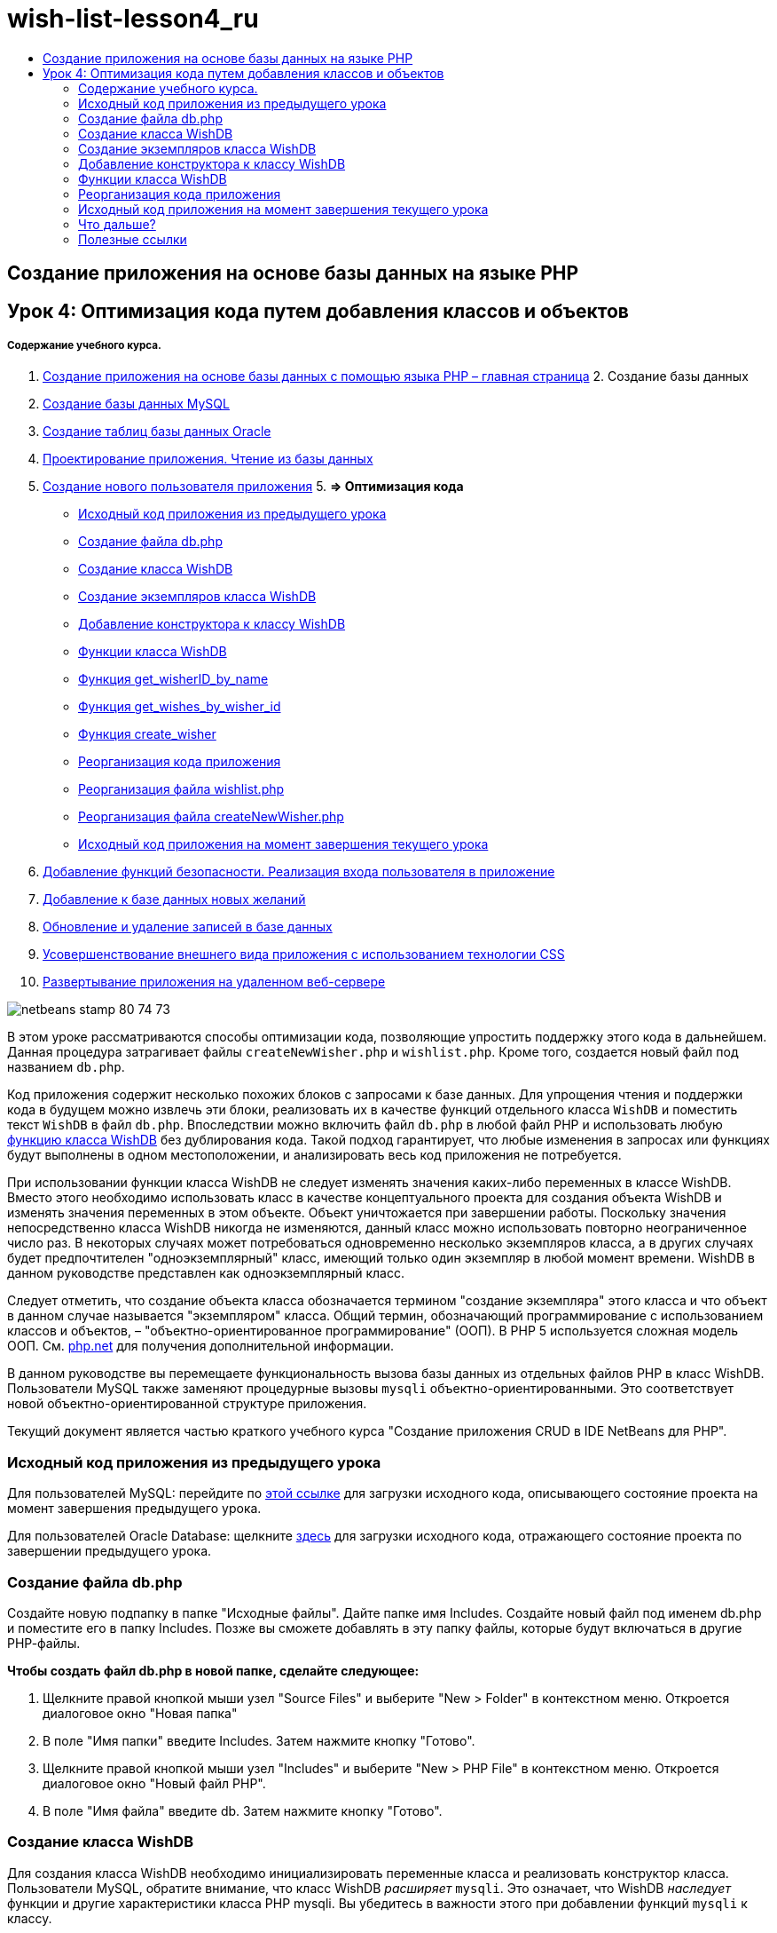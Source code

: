 // 
//     Licensed to the Apache Software Foundation (ASF) under one
//     or more contributor license agreements.  See the NOTICE file
//     distributed with this work for additional information
//     regarding copyright ownership.  The ASF licenses this file
//     to you under the Apache License, Version 2.0 (the
//     "License"); you may not use this file except in compliance
//     with the License.  You may obtain a copy of the License at
// 
//       http://www.apache.org/licenses/LICENSE-2.0
// 
//     Unless required by applicable law or agreed to in writing,
//     software distributed under the License is distributed on an
//     "AS IS" BASIS, WITHOUT WARRANTIES OR CONDITIONS OF ANY
//     KIND, either express or implied.  See the License for the
//     specific language governing permissions and limitations
//     under the License.
//

= wish-list-lesson4_ru
:jbake-type: page
:jbake-tags: old-site, needs-review
:jbake-status: published
:keywords: Apache NetBeans  wish-list-lesson4_ru
:description: Apache NetBeans  wish-list-lesson4_ru
:toc: left
:toc-title:

== Создание приложения на основе базы данных на языке PHP

== Урок 4: Оптимизация кода путем добавления классов и объектов

===== Содержание учебного курса.

1. link:wish-list-tutorial-main-page.html[Создание приложения на основе базы данных с помощью языка PHP – главная страница]
2. 
Создание базы данных

1. link:wish-list-lesson1.html[Создание базы данных MySQL]
2. link:wish-list-oracle-lesson1.html[Создание таблиц базы данных Oracle]
3. link:wish-list-lesson2.html[Проектирование приложения. Чтение из базы данных]
4. link:wish-list-lesson3.html[Создание нового пользователя приложения]
5. 
*=> Оптимизация кода*

* link:#previousLessonSourceCode[Исходный код приложения из предыдущего урока]
* link:#createDbPhpFile[Создание файла db.php]
* link:#wishDBClass[Создание класса WishDB]
* link:#instantiate-wishdb[Создание экземпляров класса WishDB]
* link:#wishdb-constructor[Добавление конструктора к классу WishDB]
* link:#includedFunctions[Функции класса WishDB]
* link:#getIDByName[Функция get_wisherID_by_name]
* link:#getWishesByID[Функция get_wishes_by_wisher_id]
* link:#createWisher[Функция create_wisher]
* link:#refactoring[Реорганизация кода приложения]
* link:#refactoringWishlistFile[Реорганизация файла wishlist.php]
* link:#refactoringCreateNewWisher[Реорганизация файла createNewWisher.php]
* link:#lessonResultSourceCode[Исходный код приложения на момент завершения текущего урока]
6. link:wish-list-lesson5.html[Добавление функций безопасности. Реализация входа пользователя в приложение]
7. link:wish-list-lesson6.html[Добавление к базе данных новых желаний]
8. link:wish-list-lesson7.html[Обновление и удаление записей в базе данных]
9. link:wish-list-lesson8.html[Усовершенствование внешнего вида приложения с использованием технологии CSS]
10. link:wish-list-lesson9.html[Развертывание приложения на удаленном веб-сервере]

image:netbeans-stamp-80-74-73.png[title="Содержимое этой страницы применимо к IDE NetBeans 7.2, 7.3, 7.4 и 8.0"]

В этом уроке рассматриваются способы оптимизации кода, позволяющие упростить поддержку этого кода в дальнейшем. Данная процедура затрагивает файлы `createNewWisher.php` и `wishlist.php`. Кроме того, создается новый файл под названием `db.php`.

Код приложения содержит несколько похожих блоков с запросами к базе данных. Для упрощения чтения и поддержки кода в будущем можно извлечь эти блоки, реализовать их в качестве функций отдельного класса `WishDB` и поместить текст `WishDB` в файл `db.php`. Впоследствии можно включить файл `db.php` в любой файл PHP и использовать любую link:#includedFunctions[функцию класса WishDB] без дублирования кода. Такой подход гарантирует, что любые изменения в запросах или функциях будут выполнены в одном местоположении, и анализировать весь код приложения не потребуется.

При использовании функции класса WishDB не следует изменять значения каких-либо переменных в классе WishDB. Вместо этого необходимо использовать класс в качестве концептуального проекта для создания объекта WishDB и изменять значения переменных в этом объекте. Объект уничтожается при завершении работы. Поскольку значения непосредственно класса WishDB никогда не изменяются, данный класс можно использовать повторно неограниченное число раз. В некоторых случаях может потребоваться одновременно несколько экземпляров класса, а в других случаях будет предпочтителен "одноэкземплярный" класс, имеющий только один экземпляр в любой момент времени. WishDB в данном руководстве представлен как одноэкземплярный класс.

Следует отметить, что создание объекта класса обозначается термином "создание экземпляра" этого класса и что объект в данном случае называется "экземпляром" класса. Общий термин, обозначающий программирование с использованием классов и объектов, – "объектно-ориентированное программирование" (ООП). В PHP 5 используется сложная модель ООП. См. link:http://us3.php.net/zend-engine-2.php[php.net] для получения дополнительной информации.

В данном руководстве вы перемещаете функциональность вызова базы данных из отдельных файлов РНР в класс WishDB. Пользователи MySQL также заменяют процедурные вызовы `mysqli` объектно-ориентированными. Это соответствует новой объектно-ориентированной структуре приложения.

Текущий документ является частью краткого учебного курса "Создание приложения CRUD в IDE NetBeans для PHP".


=== Исходный код приложения из предыдущего урока

Для пользователей MySQL: перейдите по link:https://netbeans.org/files/documents/4/1929/lesson3.zip[этой ссылке] для загрузки исходного кода, описывающего состояние проекта на момент завершения предыдущего урока.

Для пользователей Oracle Database: щелкните link:https://netbeans.org/projects/www/downloads/download/php%252Foracle-lesson3.zip[здесь] для загрузки исходного кода, отражающего состояние проекта по завершении предыдущего урока.

=== Создание файла db.php

Создайте новую подпапку в папке "Исходные файлы". Дайте папке имя Includes. Создайте новый файл под именем db.php и поместите его в папку Includes. Позже вы сможете добавлять в эту папку файлы, которые будут включаться в другие РНР-файлы.

*Чтобы создать файл db.php в новой папке, сделайте следующее:*

1. Щелкните правой кнопкой мыши узел "Source Files" и выберите "New > Folder" в контекстном меню. Откроется диалоговое окно "Новая папка"
2. В поле "Имя папки" введите Includes. Затем нажмите кнопку "Готово".
3. Щелкните правой кнопкой мыши узел "Includes" и выберите "New > PHP File" в контекстном меню. Откроется диалоговое окно "Новый файл РНР".
4. В поле "Имя файла" введите db. Затем нажмите кнопку "Готово".

=== Создание класса WishDB

Для создания класса WishDB необходимо инициализировать переменные класса и реализовать конструктор класса. Пользователи MySQL, обратите внимание, что класс WishDB _расширяет_ `mysqli`. Это означает, что WishDB _наследует_ функции и другие характеристики класса PHP mysqli. Вы убедитесь в важности этого при добавлении функций `mysqli` к классу.

Откройте файл db.php и создайте класс WishDB. В данном классе объявите переменные настройки базы данных для хранения имени и пароля собственника базы данных (пользователя), имени и машины размещения базы данных. Все объявления переменных являются закрытыми: это означает, что начальные значения в этих объявлениях недоступны вне класса WishDB (см. link:http://us3.php.net/manual/en/language.oop5.visibility.php[php.net]). Вы также объявляете закрытую _статическую переменную_ `$instance`, которая хранит экземпляр WishDB. Ключевое слово "статический" означает, что функции в классе имеют доступ к переменной даже при отсутствии экземпляра класса.

*Для базы данных MySQL:*

[source,java]
----

class WishDB extends mysqli {


    // single instance of self shared among all instances
    private static $instance = null;


    // db connection config vars
    private $user = "phpuser";
    private $pass = "phpuserpw";
    private $dbName = "wishlist";
    private $dbHost = "localhost";
}
----

*Для базы данных Oracle:*

[source,java]
----

class WishDB {// single instance of self shared among all instances
private static $instance = null;// db connection config vars
private $user = "phpuser";
private $pass = "phpuserpw";
private $dbName = "wishlist";
private $dbHost = "localhost/XE";
private $con = null;}        
----

=== Создание экземпляров класса WishDB

При использовании функций класса WishDB в других файлах PHP должна быть вызвана функция, позволяющая создать объект ("создать экземпляр") класса WishDB. WishDB разработан в качестве link:http://www.phpclasses.org/browse/package/1151.html[одноэкземплярного класса]; это означает, что в любой определенный момент времени может существовать только один экземпляр класса. Поэтому рекомендуется предотвращать создание экземпляра WishDB, которое осуществляется извне и способствует появлению дублирующихся экземпляров.

Внутри класса WishDB введите или вставьте следующий код:

[source,java]
----

 //This method must be static, and must return an instance of the object if the object
 //does not already exist.
 public static function getInstance() {
   if (!self::$instance instanceof self) {
     self::$instance = new self;
   }
   return self::$instance;
 }

 // The clone and wakeup methods prevents external instantiation of copies of the Singleton class,
 // thus eliminating the possibility of duplicate objects.
 public function __clone() {
   trigger_error('Clone is not allowed.', E_USER_ERROR);
 }
 public function __wakeup() {
   trigger_error('Deserializing is not allowed.', E_USER_ERROR);
 }
----

Функция `getInstance` является общедоступной и статической. Общедоступность означает возможность свободного доступа извне класса. Статическая функция доступна даже в том случае, если для класса не было создано экземпляров. Поскольку функция `getInstance` вызывается для создания экземпляров класса, она является статической. Обратите внимание, что эта функция имеет доступ к статической переменной`$instance` и устанавливает ее значение как экземпляр класса.

Двойное двоеточие (::), или "оператор разрешения диапазона" (Scope Resolution Operator), и ключевое слово `self` используются для получения доступа к статическим функциям. `Self` в рамках определения класса используется в качестве ссылки на данный класс. Если двойное двоеточие находится вне определения класса, вместо `self` используется имя класса. См. ресурс link:http://us3.php.net/manual/en/language.oop5.paamayim-nekudotayim.php[php.net для получения информации об операции разрешения диапазона].

=== Добавление конструктора к классу WishDB

Класс может содержать в себе специальный метод, известный как "конструктор", который выполняется автоматически каждый раз при создании экземпляра этого класса. В данном руководстве рассматривается добавление к классу WishDB конструктора, который подключается к базе данных каждый раз при создании экземпляра WishDB.

Добавьте к WishDB следующий код:

*Для базы данных MySQL*

[source,java]
----

// private constructorprivate function __construct() {parent::__construct($this->dbHost, $this->user, $this->pass, $this->dbName);if (mysqli_connect_error()) {exit('Connect Error (' . mysqli_connect_errno() . ') '. mysqli_connect_error());}parent::set_charset('utf-8');}
----

*Для базы данных Oracle*

[source,java]
----

// private constructor
private function __construct() {
    $this->con = oci_connect($this->user, $this->pass, $this->dbHost);
    if (!$this->con) {
        $m = oci_error();
        echo $m['message'], "\n";
        exit;
    }
}
----

Следует учитывать, что вместо переменных `$con`, `$dbHost`, `$user` или `$pass` используется псевдопеременная `$this`. Псевдопеременная `$this` используется при вызове метода внутри контекста объекта. Она ссылается на значение переменной внутри этого объекта.

=== Функции класса WishDB

В этом уроке рассматривается реализация следующих функций класса WishDB:

* link:#getIDByName[get_wisher_id_by_name] для извлечения идентификатора пользователя на основе имени
* link:#getWishesByID[get_wishes_by_wisher_id] для извлечения списка пожеланий "Wish list", принадлежащего определенному пользователю с соответствующим идентификатором
* link:#createWisher[create_wisher] для добавления нового пользователя в таблицу "Wishers".

==== Функция get_wisher_id_by_name

Эта функция возвращает идентификатор пользователя, а в качестве входного параметра для ее выполнения требуется имя пользователя.

После функции WishDB введите или вставьте следующую функцию в класс WishDB:

*Для базы данных MySQL*

[source,java]
----

public function get_wisher_id_by_name($name) {$name = $this->real_escape_string($name);$wisher = $this->query("SELECT id FROM wishers WHERE name = '". $name . "'");
    if ($wisher->num_rows > 0){$row = $wisher->fetch_row();return $row[0];} elsereturn null;
}
----

*Для базы данных Oracle*

[source,java]
----

public function get_wisher_id_by_name($name) {
    $query = "SELECT id FROM wishers WHERE name = :user_bv";
    $stid = oci_parse($this->con, $query);
    oci_bind_by_name($stid, ':user_bv', $name);
    oci_execute($stid);
//Because user is a unique value I only expect one row
    $row = oci_fetch_array($stid, OCI_ASSOC);if ($row)return $row["ID"];elsereturn null;
}
----
Блок кода выполняет запрос `SELECT ID FROM wishers WHERE name = [переменная для имени пожелания]`. Результат запроса - массив идентификаторов из записей, соответствующих запросу. Если массив не пустой, это по умолчанию означает, что он содержит один элемент, поскольку при создании таблицы имя поля было определено как UNIQUE. В этом случае функция возвращает первый элемент массива `$result` (элемент под номером ноль). Если массив пуст, функция возвращает значение "null".

*Примечание к безопасности.* Для базы данных MySQL строка `$name` используется с с escape-символом для предотвращения атак SQL-инъекций. См. link:http://en.wikipedia.org/wiki/SQL_injection[статью энциклопедии Wikipedia о введении SQL] и link:http://us3.php.net/mysql_real_escape_string[документацию mysql_real_escape_string]. Несмотря на то, что в контексте этого руководства риск возникновения опасных атак внедрения SQL маловероятен, рекомендуется исключить из участия в запросах MySQL такие строки, которые могли бы быть подвержены подобной атаке. База данных Oracle избегает данной проблемы, используя связанные переменные.

==== Функция get_wishes_by_wisher_id

Эта функция возвращает зарегистрированные пожелания пользователя, и для ее выполнения в качестве входного параметра требуется идентификатор пользователя.

Введите следующий блок кода:

*Для базы данных MySQL*

[source,java]
----

public function get_wishes_by_wisher_id($wisherID) {return $this->query("SELECT id, description, due_date FROM wishes WHERE wisher_id=" . $wisherID);}
----

*Для базы данных Oracle*

[source,java]
----

public function get_wishes_by_wisher_id($wisherID) {
    $query = "SELECT id, description, due_date FROM wishes WHERE wisher_id = :id_bv";
    $stid = oci_parse($this->con, $query);
    oci_bind_by_name($stid, ":id_bv", $wisherID);
    oci_execute($stid);
    return $stid;
}
----

Блок кода выполняет запрос `"SELECT id, description, due_date FROM wishes WHERE wisherID=" . $wisherID` и возвращает набор результатов, который является массивом записей, соответствующих запросу. (База данных Oracle использует связанную переменную для повышения производительности базы данных и уровня безопасности). Выделение выполняется с помощью wisherID, который является внешним ключом для таблицы `wishes`.

*Примечание.* Значение `идентификатора` не требуется до занятия 7.

==== Функция create_wisher

Функция создает новую запись в таблице "Wishers". Эта функция не возвращает каких-либо данных, и в качестве входных параметров для ее выполнения требуется имя и пароль нового пользователя.

Введите следующий блок кода:

*Для базы данных MySQL*

[source,java]
----

public function create_wisher ($name, $password){
    $name = $this->real_escape_string($name);$password = $this->real_escape_string($password);$this->query("INSERT INTO wishers (name, password) VALUES ('" . $name . "', '" . $password . "')");
}
----

*Для базы данных Oracle*

[source,java]
----

public function create_wisher($name, $password) {
    $query = "INSERT INTO wishers (name, password) VALUES (:user_bv, :pwd_bv)";
    $stid = oci_parse($this->con, $query);
    oci_bind_by_name($stid, ':user_bv', $name);
    oci_bind_by_name($stid, ':pwd_bv', $password);
    oci_execute($stid);
}
----
Блок кода выполняет запрос `"INSERT wishers (Name, Password) VALUES ([переменные представляющие имя и пароль нового пожелания])`. При выполнении запроса добавляется новая запись в таблицу "Wishers" с полями "name" и "password", заполненными значениями `$name` и `$password` соответственно.

=== Реорганизация кода приложения

Теперь при наличии отдельного класса для работы с базой данных дублированные блоки можно заменить вызовами соответствующих функций из этого класса. Это помогает в дальнейшем избежать ошибок и противоречий в написании кода. Усовершенствование кода, не оказывающее влияния на функциональные возможности, называется "реорганизацией".

==== Реорганизация файла wishlist.php

Начнем с файла wishlist.php, поскольку он небольшой и дает возможность представить оптимизацию более иллюстративно.

1. В верхней части блока <? php? > введите следующую строку, делающую возможным использование файла `db.php`:
[source,java]
----

require_once("Includes/db.php");
----
2. Замените код, который подключается к базе данных и получает идентификатор пожелания, вызовом функции `get_wisher_id_by_name`.

Для *базы данных MySQL* вы заменяете следующий код:

[line-through]#$con = mysqli_connect("localhost", "phpuser", "phpuserpw");
if (!$con) {
    exit('Connect Error (' . mysqli_connect_errno() . ') '
            . mysqli_connect_error());
}
//set the default client character set 
mysqli_set_charset($con, 'utf-8');

mysqli_select_db($con, "wishlist");
$user = mysqli_real_escape_string($con, $_GET['user']);
$wisher = mysqli_query($con, "SELECT id FROM wishers WHERE name='" . $user . "'");
if (mysqli_num_rows($wisher) < 1) {
    exit("The person " . $_GET['user'] . " is not found. Please check the spelling and try again");
}
$row = mysqli_fetch_row($wisher);$wisherID = $row[0];
mysqli_free_result($wisher);#

*$wisherID = WishDB::getInstance()->get_wisher_id_by_name($_GET["user"]);
if (!$wisherID) {
    exit("The person " .$_GET["user"]. " is not found. Please check the spelling and try again" );
}*

Для *базы данных Oracle* вы заменяете следующий код:

[line-through]#$con = oci_connect("phpuser", "phpuserpw", "localhost/XE", "AL32UTF8");
if (!$con) {
   $m = oci_error();
   echo $m['message'], "\n";
   exit;
}
$query = "SELECT id FROM wishers WHERE name = :user_bv";
$stid = oci_parse($con, $query);
$user = $_GET["user"];

oci_bind_by_name($stid, ':user_bv', $user);
oci_execute($stid);

//Because user is a unique value I only expect one row$row = oci_fetch_array($stid, OCI_ASSOC);
if (!$row) {
    echo("The person " . $user . " is not found. Please check the spelling and try again" );exit;}
$wisherID = $row["ID"]; #
*$wisherID = WishDB::getInstance()->get_wisher_id_by_name($_GET["user"]);
if (!$wisherID) {
    exit("The person " .$_GET["user"]. " is not found. Please check the spelling and try again" );
}*

Новый код сначала вызывает функцию `getInstance` в WishDB. Функция `getInstance` возвращает экземпляр WishDB, а код вызывает функцию `get_wisher_id_by_name` в пределах данного экземпляра. Если требуемое пожелание в базе данных не найдено, код завершает процесс и отображает сообщение об ошибке.

Для открытия подключения к базе данных наличие кода не является необходимым. Открытие подключения выполняется конструктором класса WishDB. Если имя и/или пароль изменяются, необходимо обновить только соответствующие переменные класса WishDB.

3. Замените код, который получает пожелания для автора пожеланий, идентифицированного с помощью кода, кодом, который вызывает функцию `get_wishes_by_wisher_id`.

Для *базы данных MySQL* вы заменяете следующий код:

[line-through]#$result = mysqli_query($con, "SELECT description, due_date FROM wishes WHERE wisher_id=". $wisherID);#
[source,java]
----

                
*$result = WishDB::getInstance()->get_wishes_by_wisher_id($wisherID);*
----

Для *базы данных Oracle* вы заменяете следующий код:

[line-through]#$query = "select * from wishes where wisher_id = :id_bv";$stid = oci_parse($con, $query);oci_bind_by_name($stid, ":id_bv", $wisherID);oci_execute($stid);#
[source,java]
----

                
*$stid = WishDB::getInstance()->get_wishes_by_wisher_id($wisherID);*
----
4. Удалите строку, которая закрывает подключение к базе данных.
[source,java]
----

 [line-through]#mysqli_close($con);#
                    or
 [line-through]#oci_close($con);#                
----
Код не нужен, потому что подключение к базе данных автоматически закрывается при уничтожении объекта WishDB. Однако рекомендуем сохранять код, освобождающий ресурс. Вам необходимо освободить все ресурсы, которые используют подключение, чтобы убедиться в том, что оно закрыто, даже при вызове функции `close` или уничтожении экземпляра с подключением к базе данных.

 

==== Реорганизация файла createNewWisher.php

Реорганизация не оказывает воздействия на форму ввода HTML или код для вывода на экран соответствующих сообщений об ошибках.

1. В верхней части блока <? php? > введите следующий код, делающий возможным использование файла `db.php`:
[source,java]
----

require_once("Includes/db.php");
----
2. Удалите подтверждения подключения к базе данных (`$dbHost` и пр.). Теперь они находятся в`db.php`.
3. Замените код, который подключается к базе данных и получает идентификатор пожелания, вызовом функции `get_wisher_id_by_name`.

Для *базы данных MySQL* вы заменяете следующий код:

[line-through]#
$con = mysqli_connect("localhost", "phpuser", "phpuserpw");
if (!$con) {
    exit('Connect Error (' . mysqli_connect_errno() . ') '
            . mysqli_connect_error());
}
//set the default client character set 
mysqli_set_charset($con, 'utf-8');/** Check whether a user whose name matches the "user" field already exists */
mysqli_select_db($con, "wishlist");
$user = mysqli_real_escape_string($con, $_POST['user']);
$wisher = mysqli_query($con, "SELECT id FROM wishers WHERE name='".$user."'");
$wisherIDnum=mysqli_num_rows($wisher);
if ($wisherIDnum) {
   $userNameIsUnique = false;
}#
*$wisherID = WishDB::getInstance()->get_wisher_id_by_name($_POST["user"]);
if ($wisherID) {
$userNameIsUnique = false;
}*

Для *базы данных Oracle* вы заменяете следующий код:

[line-through]#
$con = oci_connect("phpuser", "phpuserpw", "localhost");
if (!$con) {
    $m = oci_error();
    echo $m['message'], "\n";
    exit;
}
$query = "select ID from wishers where name = :user_bv";
$stid = oci_parse($con, $query);
$user = $_POST['user'];
$wisherID = null;
oci_bind_by_name($stid, ':user_bv', $user);
oci_execute($stid);

//Each user name should be unique. Check if the submitted user already exists.
$row = oci_fetch_array($stid, OCI_ASSOC);if ($row) {$wisherID = $row["ID"];}if ($wisherID != null) {$userNameIsUnique = false;}#
[source,java]
----


*$wisherID = WishDB::getInstance()->get_wisher_id_by_name($_POST["user"]);
if ($wisherID) {
$userNameIsUnique = false;
}*
----
Объект `WishDB` существует до тех пор, пока обрабатывается текущая страница. Если обработка завершена или прервана, этот объект уничтожается. Код для открытия подключения к базе данных не является необходимым, поскольку подключение выполняется посредством функции WishDB. Код для закрытия подключения также не является необходимым, поскольку подключение будет закрыто сразу же после уничтожения объекта `WishDB`.
4. Замените код, который вставляет новых авторов пожеланий в базу данных, кодом, который вызывает функцию `create_wisher`.

Для *базы данных MySQL* вы заменяете следующий код:

[line-through]#if (!$userIsEmpty &amp;&amp; $userNameIsUnique &amp;&amp; !$passwordIsEmpty &amp;&amp; !$password2IsEmpty &amp;&amp; $passwordIsValid) {
    $password = mysqli_real_escape_string($con, $_POST["password"]);mysqli_select_db($con, "wishlist");mysqli_query($con, "INSERT wishers (name, password) VALUES ('" . $user . "', '" . $password . "')");mysqli_free_result($wisher);mysqli_close($con);header('Location: editWishList.php');exit;}
                    #
[source,java]
----

                *if (!$userIsEmpty &amp;&amp; $userNameIsUnique &amp;&amp; !$passwordIsEmpty &amp;&amp; !$password2IsEmpty &amp;&amp; $passwordIsValid) {
WishDB::getInstance()->create_wisher($_POST["user"], $_POST["password"]);
header('Location: editWishList.php' );
exit;
}*
----

Для *базы данных Oracle* вы заменяете следующий код:

[line-through]#
if (!$userIsEmpty &amp;&amp; $userNameIsUnique &amp;&amp; !$passwordIsEmpty &amp;&amp; !$password2IsEmpty &amp;&amp; $passwordIsValid) {
    $query = "INSERT INTO wishers (name, password) VALUES (:user_bv, :pwd_bv)";
    $stid = oci_parse($con, $query);
    $pwd = $_POST['password'];
    oci_bind_by_name($stid, ':user_bv', $user);
    oci_bind_by_name($stid, ':pwd_bv', $pwd);
    oci_execute($stid);
    oci_close($con);
    header('Location: editWishList.php');
    exit;
}#
[source,java]
----



*if (!$userIsEmpty &amp;&amp; $userNameIsUnique &amp;&amp; !$passwordIsEmpty &amp;&amp; !$password2IsEmpty &amp;&amp; $passwordIsValid) {
WishDB::getInstance()->create_wisher($_POST["user"], $_POST["password"]);
header('Location: editWishList.php' );
exit;
}*
----

=== Исходный код приложения на момент завершения текущего урока

Для пользователей MySQL: щелкните link:https://netbeans.org/projects/www/downloads/download/php%252Flesson4.zip[сюда] для загрузки исходного кода, отражающего состояние проекта по завершении данного урока.

Для пользователей Oracle Database: щелкните link:https://netbeans.org/projects/www/downloads/download/php%252Foracle-lesson4.zip[здесь] для загрузки исходного кода, отражающего состояние проекта по завершении данного урока.

=== Что дальше?

link:wish-list-lesson3.html[<<Предыдущий урок]

link:wish-list-lesson5.html[Следующий урок >>]

link:wish-list-tutorial-main-page.html[Назад на главную страницу руководства]

=== Полезные ссылки

Дополнительная информация об использовании классов в PHP:

* link:http://us3.php.net/manual/en/language.oop5.php[Классы и объекты]

Дополнительная информация о реорганизации кода PHP:

* link:http://www.slideshare.net/spriebsch/seven-steps-to-better-php-code-presentation/[Семь действий по усовершенствованию кода PHP]
* link:http://www.dokeos.com/wiki/index.php/Refactoring[Реорганизация PHP]


link:/about/contact_form.html?to=3&subject=Feedback:%20PHP%20Wish%20List%20CRUD%204:%20Optimizing%20Code[Отправить отзыв по этому учебному курсу]


Для отправки комментариев и предложений, получения поддержки и новостей о последних разработках, связанных с PHP IDE NetBeans link:../../../community/lists/top.html[присоединяйтесь к списку рассылки users@php.netbeans.org].

link:../../trails/php.html[Возврат к учебной карте PHP]


NOTE: This document was automatically converted to the AsciiDoc format on 2018-03-13, and needs to be reviewed.
